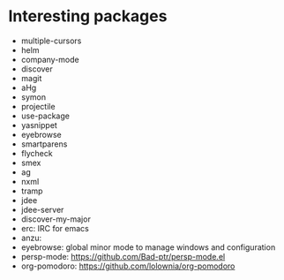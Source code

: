 * Interesting packages
- multiple-cursors
- helm
- company-mode
- discover
- magit
- aHg
- symon
- projectile
- use-package
- yasnippet
- eyebrowse
- smartparens
- flycheck
- smex
- ag
- nxml
- tramp
- jdee
- jdee-server
- discover-my-major
- erc: IRC for emacs
- anzu: 
- eyebrowse: global minor mode to manage windows and configuration
- persp-mode: https://github.com/Bad-ptr/persp-mode.el
- org-pomodoro: https://github.com/lolownia/org-pomodoro
